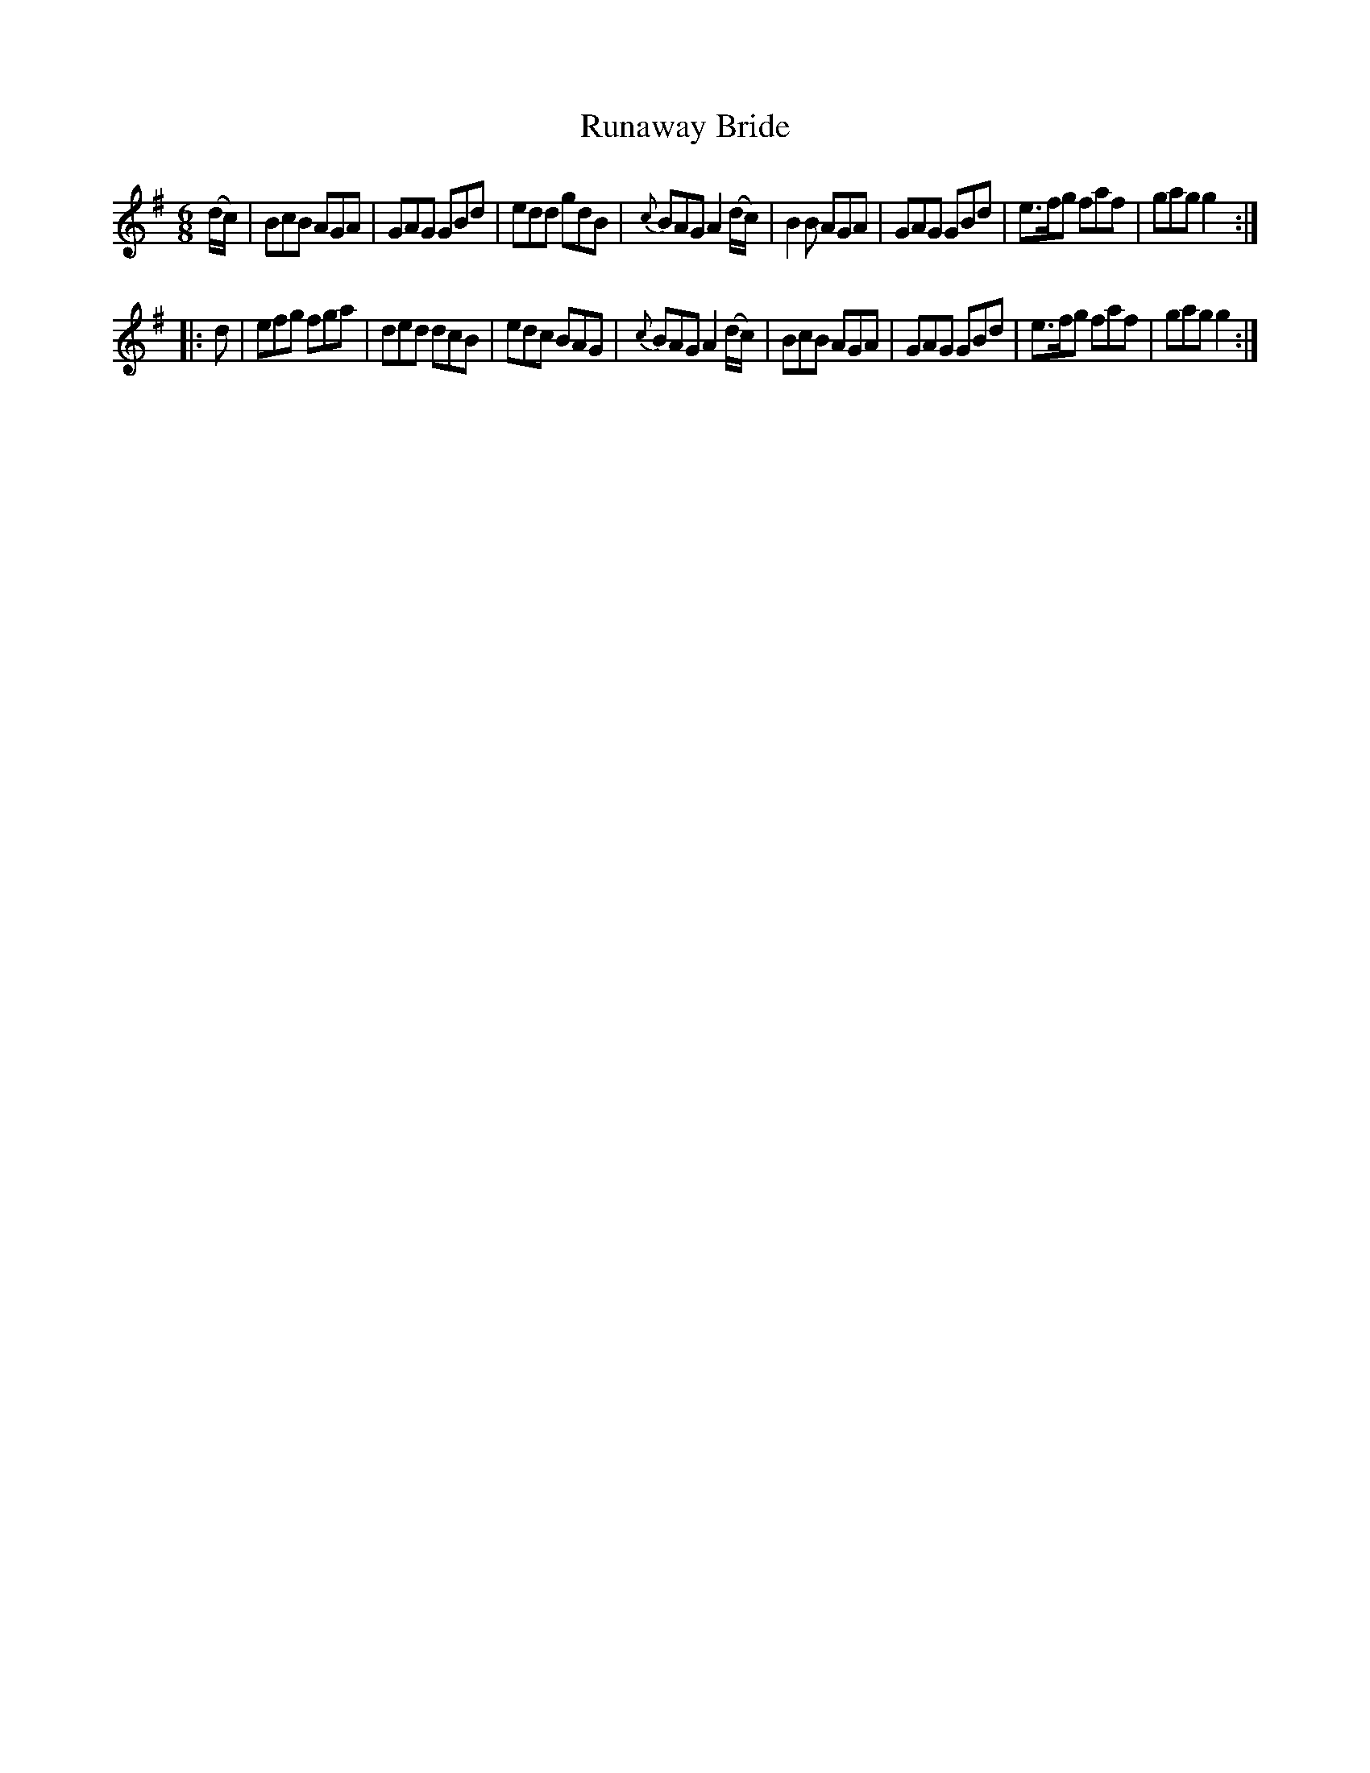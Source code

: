 X: 945
T: Runaway Bride
R: jig
B: O'Neill's 1850 #945
Z: Tom Keays (htkeays@mailbox.syr.edu)
%abc 1.6
M: 6/8
L: 1/8
K: G
(d/c/) |\
BcB AGA | GAG GBd | edd gdB | {c}BAG A2 (d/c/) |\
B2B AGA | GAG GBd | e>fg faf | gag g2 :|
|: d |\
efg fga | ded dcB | edc BAG | {c}BAG A2 (d/c/) |\
BcB AGA | GAG GBd | e>fg faf | gag g2 :|
